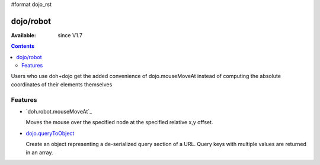 #format dojo_rst


dojo/robot
=============

:Available: since V1.7

.. contents::
    :depth: 2

Users who use doh+dojo get the added convenience of dojo.mouseMoveAt instead of computing the absolute coordinates of their elements themselves

========
Features
========

* `doh.robot.mouseMoveAt`_

  Moves the mouse over the specified node at the specified relative x,y offset.

* `dojo.queryToObject <dojo/queryToObject>`_

  Create an object representing a de-serialized query section of a URL. Query keys with multiple values are returned in an array.

